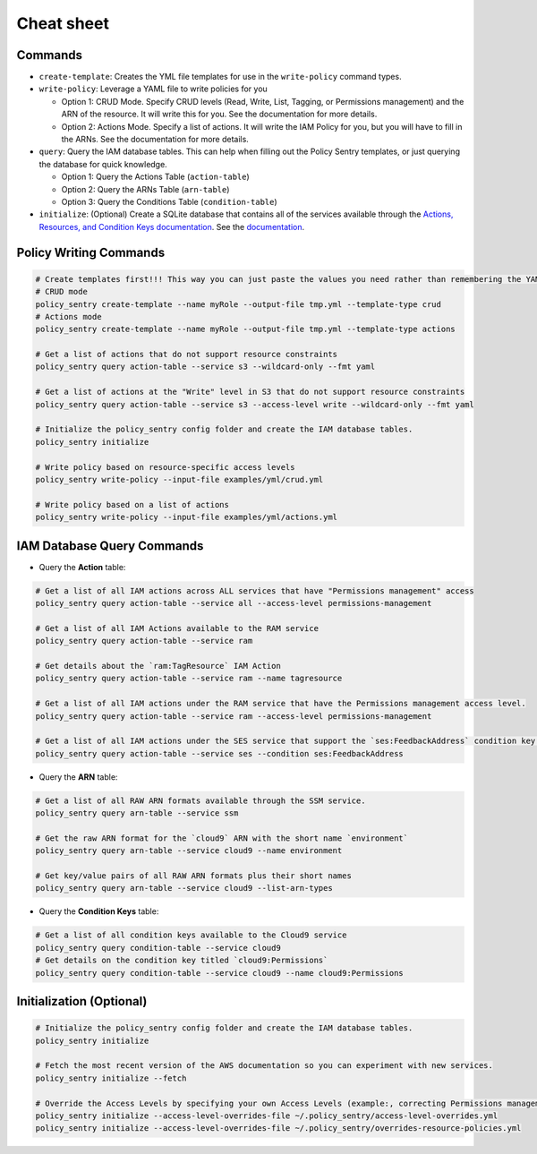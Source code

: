 Cheat sheet
-------------------

Commands
~~~~~~~~

*
  ``create-template``\ : Creates the YML file templates for use in the ``write-policy`` command types.

*
  ``write-policy``\ : Leverage a YAML file to write policies for you


  * Option 1: CRUD Mode. Specify CRUD levels (Read, Write, List, Tagging, or Permissions management) and the ARN of the resource. It will write this for you. See the documentation for more details.
  * Option 2: Actions Mode. Specify a list of actions. It will write the IAM Policy for you, but you will have to fill in the ARNs. See the documentation for more details.


* ``query``: Query the IAM database tables. This can help when filling out the Policy Sentry templates, or just querying the database for quick knowledge.

  * Option 1: Query the Actions Table (``action-table``)
  * Option 2: Query the ARNs Table (``arn-table``)
  * Option 3: Query the Conditions Table (``condition-table``)

*
  ``initialize``\ : (Optional) Create a SQLite database that contains all of the services available through the `Actions, Resources, and Condition Keys documentation <https://docs.aws.amazon.com/IAM/latest/UserGuide/reference_policies_actions-resources-contextkeys.html>`__. See the `documentation <./initialize.html>`__.



Policy Writing Commands
~~~~~~~~~~~~~~~~~~~~~~~
.. code-block:: bash

    # Create templates first!!! This way you can just paste the values you need rather than remembering the YAML format
    # CRUD mode
    policy_sentry create-template --name myRole --output-file tmp.yml --template-type crud
    # Actions mode
    policy_sentry create-template --name myRole --output-file tmp.yml --template-type actions

    # Get a list of actions that do not support resource constraints
    policy_sentry query action-table --service s3 --wildcard-only --fmt yaml

    # Get a list of actions at the "Write" level in S3 that do not support resource constraints
    policy_sentry query action-table --service s3 --access-level write --wildcard-only --fmt yaml

    # Initialize the policy_sentry config folder and create the IAM database tables.
    policy_sentry initialize

    # Write policy based on resource-specific access levels
    policy_sentry write-policy --input-file examples/yml/crud.yml

    # Write policy based on a list of actions
    policy_sentry write-policy --input-file examples/yml/actions.yml


IAM Database Query Commands
~~~~~~~~~~~~~~~~~~~~~~~~~~~~

* Query the **Action**\  table:

.. code-block:: bash

    # Get a list of all IAM actions across ALL services that have "Permissions management" access
    policy_sentry query action-table --service all --access-level permissions-management

    # Get a list of all IAM Actions available to the RAM service
    policy_sentry query action-table --service ram

    # Get details about the `ram:TagResource` IAM Action
    policy_sentry query action-table --service ram --name tagresource

    # Get a list of all IAM actions under the RAM service that have the Permissions management access level.
    policy_sentry query action-table --service ram --access-level permissions-management

    # Get a list of all IAM actions under the SES service that support the `ses:FeedbackAddress` condition key.
    policy_sentry query action-table --service ses --condition ses:FeedbackAddress

* Query the **ARN**\  table:

.. code-block:: bash

    # Get a list of all RAW ARN formats available through the SSM service.
    policy_sentry query arn-table --service ssm

    # Get the raw ARN format for the `cloud9` ARN with the short name `environment`
    policy_sentry query arn-table --service cloud9 --name environment

    # Get key/value pairs of all RAW ARN formats plus their short names
    policy_sentry query arn-table --service cloud9 --list-arn-types

* Query the **Condition Keys**\  table:

.. code-block:: bash

    # Get a list of all condition keys available to the Cloud9 service
    policy_sentry query condition-table --service cloud9
    # Get details on the condition key titled `cloud9:Permissions`
    policy_sentry query condition-table --service cloud9 --name cloud9:Permissions


Initialization (Optional)
~~~~~~~~~~~~~~~~~~~~~~~~~
.. code-block:: bash

    # Initialize the policy_sentry config folder and create the IAM database tables.
    policy_sentry initialize

    # Fetch the most recent version of the AWS documentation so you can experiment with new services.
    policy_sentry initialize --fetch

    # Override the Access Levels by specifying your own Access Levels (example:, correcting Permissions management levels)
    policy_sentry initialize --access-level-overrides-file ~/.policy_sentry/access-level-overrides.yml
    policy_sentry initialize --access-level-overrides-file ~/.policy_sentry/overrides-resource-policies.yml
